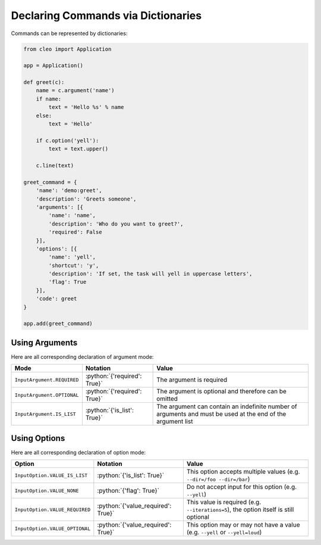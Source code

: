 Declaring Commands via Dictionaries
###################################

.. versionchanged:: 0.4

    The signature of code functions has changed.
    In previous version, functions should be in the form:

    .. code-block:: python

        def code(i, o):
            """
            :type i: Input
            :type o: Output
            """

    As of **0.4**, they should be in the form:

    .. code-block:: python

        def code(c):
            """
            :type c: Command
            """

    ``c`` being a ``Command`` instance giving you access to all helper methods.


Commands can be represented by dictionaries:

.. code-block:: python

    from cleo import Application

    app = Application()

    def greet(c):
        name = c.argument('name')
        if name:
            text = 'Hello %s' % name
        else:
            text = 'Hello'

        if c.option('yell'):
            text = text.upper()

        c.line(text)

    greet_command = {
        'name': 'demo:greet',
        'description': 'Greets someone',
        'arguments': [{
            'name': 'name',
            'description': 'Who do you want to greet?',
            'required': False
        }],
        'options': [{
            'name': 'yell',
            'shortcut': 'y',
            'description': 'If set, the task will yell in uppercase letters',
            'flag': True
        }],
        'code': greet
    }

    app.add(greet_command)


Using Arguments
===============

.. role:: python(code)
   :language: python

Here are all corresponding declaration of argument mode:

=========================== ==================================== ===============================================================================================================
Mode                        Notation                             Value
=========================== ==================================== ===============================================================================================================
``InputArgument.REQUIRED``  :python:`{'required': True}`         The argument is required
``InputArgument.OPTIONAL``  :python:`{'required': True}`         The argument is optional and therefore can be omitted
``InputArgument.IS_LIST``   :python:`{'is_list': True}`          The argument can contain an indefinite number of arguments and must be used at the end of the argument list
=========================== ==================================== ===============================================================================================================


Using Options
=============

.. role:: python(code)
   :language: python

Here are all corresponding declaration of option mode:

===============================  =================================== ======================================================================================
Option                           Notation                            Value
===============================  =================================== ======================================================================================
``InputOption.VALUE_IS_LIST``    :python:`{'is_list': True}`         This option accepts multiple values (e.g. ``--dir=/foo --dir=/bar``)
``InputOption.VALUE_NONE``       :python:`{'flag': True}`            Do not accept input for this option (e.g. ``--yell``)
``InputOption.VALUE_REQUIRED``   :python:`{'value_required': True}`  This value is required (e.g. ``--iterations=5``), the option itself is still optional
``InputOption.VALUE_OPTIONAL``   :python:`{'value_required': True}`  This option may or may not have a value (e.g. ``--yell`` or ``--yell=loud``)
===============================  =================================== ======================================================================================

